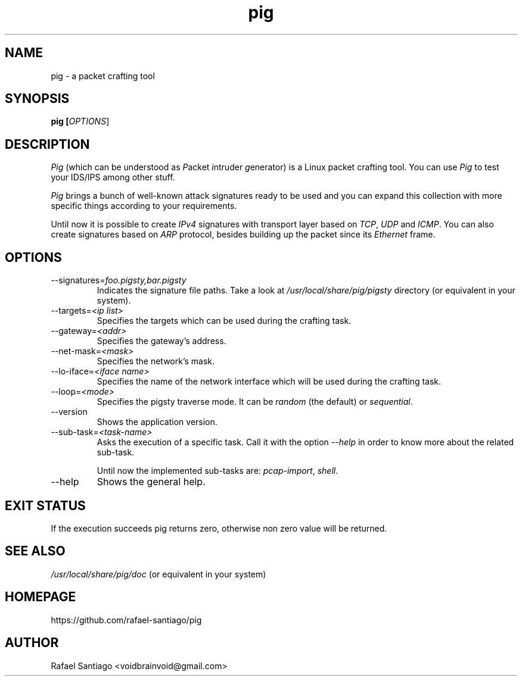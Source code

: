 .TH pig 1 "March 30, 2017" "version 0.0.5" "USER COMMANDS"
.SH NAME
pig \- a packet crafting tool
.SH SYNOPSIS
.B pig [\fIOPTIONS\fR]
.SH DESCRIPTION
\fIPig\fR (which can be understood as \fIP\fRacket \fIi\fRntruder \fIg\fRenerator) is a Linux packet crafting tool.
You can use \fIPig\fR to test your IDS/IPS among other stuff.
.PP
\fIPig\fR brings a bunch of well-known attack signatures ready to be used and you can expand this collection
with more specific things according to your requirements.
.PP
Until now it is possible to create \fIIPv4\fR signatures with transport layer based on \fITCP\fR, \fIUDP\fR and \fIICMP\fR.
You can also create signatures based on \fIARP\fR protocol, besides building up the packet since its \fIEthernet\fR frame.

.SH OPTIONS
.TP
\-\-signatures=\fIfoo.pigsty,bar.pigsty\fR
Indicates the signature file paths. Take a look at \fI/usr/local/share/pig/pigsty\fR directory (or equivalent in your system).

.TP
\-\-targets=\fI<ip list>\fR
Specifies the targets which can be used during the crafting task.

.TP
\-\-gateway=\fI<addr>\fR
Specifies the gateway's address.

.TP
\-\-net-mask=\fI<mask>\fR
Specifies the network's mask.

.TP
\-\-lo-iface=\fI<iface name>\fR
Specifies the name of the network interface which will be used during the crafting task.

.TP
\-\-loop=\fI<mode>\fR
Specifies the pigsty traverse mode. It can be \fIrandom\fR (the default) or \fIsequential\fR.

.TP
\-\-version
Shows the application version.

.TP
\-\-sub-task=\fI<task-name>\fR
Asks the execution of a specific task. Call it with the option \fI\-\-help\fR in order
to know more about the related sub-task.

Until now the implemented sub-tasks are: \fIpcap-import\fR, \fIshell\fR.

.TP
\-\-help
Shows the general help.

.PP
.SH EXIT STATUS
If the execution succeeds pig returns zero, otherwise non zero value will be returned.

.PP
.SH
SEE ALSO
.TP
\fI/usr/local/share/pig/doc\fR (or equivalent in your system)
.PP
.SH
HOMEPAGE
.TP
https://github.com/rafael-santiago/pig
.SH AUTHOR
Rafael Santiago <voidbrainvoid@gmail.com>
